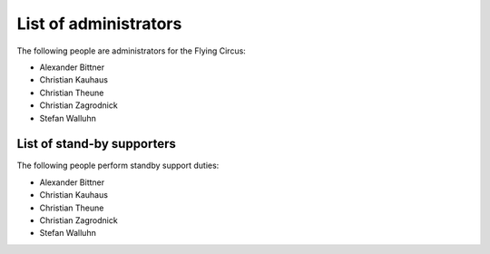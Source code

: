 .. _administrators:

List of administrators
======================

The following people are administrators for the Flying Circus:

* Alexander Bittner
* Christian Kauhaus
* Christian Theune
* Christian Zagrodnick
* Stefan Walluhn


List of stand-by supporters
---------------------------

The following people perform standby support duties:

* Alexander Bittner
* Christian Kauhaus
* Christian Theune
* Christian Zagrodnick
* Stefan Walluhn

